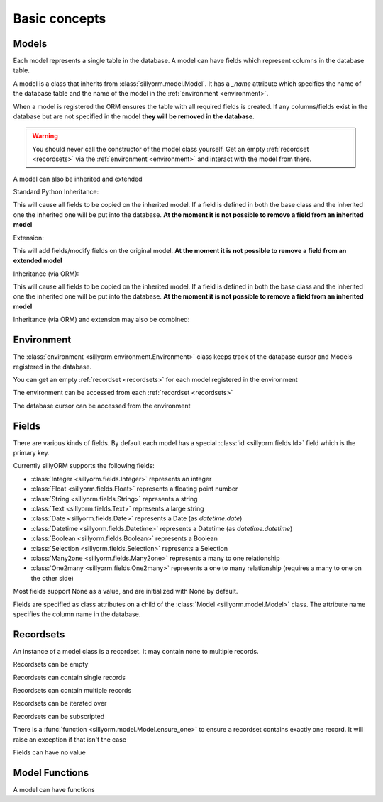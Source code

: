 .. _basic_concepts:

Basic concepts
==============

.. testsetup:: models_concept

   import tempfile
   import sillyorm
   from sillyorm.dbms import sqlite

   tmpfile = tempfile.NamedTemporaryFile()
   env = sillyorm.Environment(sqlite.SQLiteConnection(tmpfile.name).cursor())

------
Models
------

Each model represents a single table in the database. A model can have fields which represent columns in the database table.

A model is a class that inherits from :class:`sillyorm.model.Model`.
It has a `_name` attribute which specifies the name of the database table
and the name of the model in the :ref:`environment <environment>`.

.. testcode:: models_concept

   class ExampleModel(sillyorm.model.Model):
       _name = "example0"

   env.register_model(ExampleModel)
   env.init_tables()

When a model is registered the ORM ensures the table with all required fields is created.
If any columns/fields exist in the database but are not specified in the model **they will be removed in the database**.

.. warning::
   You should never call the constructor of the model class yourself.
   Get an empty :ref:`recordset <recordsets>` via the :ref:`environment <environment>` and interact with the model from there.

A model can also be inherited and extended

Standard Python Inheritance:

.. testcode:: models_concept

   class ExampleModel(sillyorm.model.Model):
       _name = "example_inheritance"
       field1 = sillyorm.fields.Integer()

   class ExampleModelCopy(ExampleModel):
       _name = "example_inheritance_copy"
       field2 = sillyorm.fields.String()

   env.register_model(ExampleModel)
   env.register_model(ExampleModelCopy)
   env.init_tables()
   env["example_inheritance"].create({}).field1
   env["example_inheritance_copy"].create({}).field1
   env["example_inheritance_copy"].create({}).field2

This will cause all fields to be copied on the inherited model.
If a field is defined in both the base class and the inherited one the inherited one will be put into the database.
**At the moment it is not possible to remove a field from an inherited model**

Extension:

.. testcode:: models_concept

   class ExampleModel(sillyorm.model.Model):
       _name = "example_extension"
       field1 = sillyorm.fields.Integer()
       field2 = sillyorm.fields.Integer()

   class ExampleModelExtension(sillyorm.model.Model):
       _name = "example_extension"
       _extends = "example_extension"
       # overrides field2 on original model, now field2 is a String
       field2 = sillyorm.fields.String()
       # adds a new field to the original model
       field3 = sillyorm.fields.String()

   env.register_model(ExampleModel)
   env.register_model(ExampleModelExtension)
   env.init_tables()
   env["example_extension"].create({}).field1
   env["example_extension"].create({}).field2
   env["example_extension"].create({}).field3

This will add fields/modify fields on the original model.
**At the moment it is not possible to remove a field from an extended model**

Inheritance (via ORM):

.. testcode:: models_concept

   class ExampleModel(sillyorm.model.Model):
       _name = "example_orm_inheritance"
       field1 = sillyorm.fields.Integer()

   class ExampleModelCopy(sillyorm.model.Model):
       _name = "example_orm_inheritance_copy"
       _inherits = ["example_orm_inheritance"] # order matters here (later in array has higher priority)
       field2 = sillyorm.fields.String()

   env.register_model(ExampleModel)
   env.register_model(ExampleModelCopy)
   env.init_tables()
   env["example_orm_inheritance"].create({}).field1
   env["example_orm_inheritance_copy"].create({}).field1
   env["example_orm_inheritance_copy"].create({}).field2

This will cause all fields to be copied on the inherited model.
If a field is defined in both the base class and the inherited one the inherited one will be put into the database.
**At the moment it is not possible to remove a field from an inherited model**

Inheritance (via ORM) and extension may also be combined:

.. testcode:: models_concept

   class ExampleModelSomefield(sillyorm.model.Model):
       _name = "example_orm_ext_inheritance_somefield"
       somefield = sillyorm.fields.Integer()

   class ExampleModel(sillyorm.model.Model):
       _name = "example_orm_ext_inheritance"
       field1 = sillyorm.fields.Integer()

   class ExampleModelCopy(sillyorm.model.Model):
       _name = "example_orm_ext_inheritance"
       _extends = "example_orm_ext_inheritance"
       _inherits = ["example_orm_ext_inheritance_somefield"] # order matters here (later in array has higher priority)
       field2 = sillyorm.fields.String()

   env.register_model(ExampleModelSomefield)
   env.register_model(ExampleModel)
   env.register_model(ExampleModelCopy)
   env.init_tables()
   env["example_orm_ext_inheritance"].create({}).somefield
   env["example_orm_ext_inheritance"].create({}).field1
   env["example_orm_ext_inheritance"].create({}).field2


.. _environment:

-----------
Environment
-----------

The :class:`environment <sillyorm.environment.Environment>` class keeps track of the database cursor and Models registered in the database.

You can get an empty :ref:`recordset <recordsets>` for each model registered in the environment

.. doctest:: models_concept

   >>> env["example0"]
   example0[]

The environment can be accessed from each :ref:`recordset <recordsets>`

.. doctest:: models_concept

   # the environment can be accessed from each recordset
   >>> type(env["example0"].env)
   <class 'sillyorm.environment.Environment'>

The database cursor can be accessed from the environment

.. doctest:: models_concept

   # the database cursor can be accessed from the environment
   >>> type(env.cr)
   <class 'sillyorm.dbms.sqlite.SQLiteCursor'>


------
Fields
------

There are various kinds of fields. By default each model has a special :class:`id <sillyorm.fields.Id>` field which is the primary key.

Currently sillyORM supports the following fields:

* :class:`Integer <sillyorm.fields.Integer>` represents an integer
* :class:`Float <sillyorm.fields.Float>` represents a floating point number
* :class:`String <sillyorm.fields.String>` represents a string
* :class:`Text <sillyorm.fields.Text>` represents a large string
* :class:`Date <sillyorm.fields.Date>` represents a Date (as `datetime.date`)
* :class:`Datetime <sillyorm.fields.Datetime>` represents a Datetime (as `datetime.datetime`)
* :class:`Boolean <sillyorm.fields.Boolean>` represents a Boolean
* :class:`Selection <sillyorm.fields.Selection>` represents a Selection
* :class:`Many2one <sillyorm.fields.Many2one>` represents a many to one relationship
* :class:`One2many <sillyorm.fields.One2many>` represents a one to many relationship (requires a many to one on the other side)

Most fields support None as a value, and are initialized with None by default.

Fields are specified as class attributes on a child of the :class:`Model <sillyorm.model.Model>` class.
The attribute name specifies the column name in the database.

.. testcode:: models_concept

   class ExampleModel(sillyorm.model.Model):
       _name = "example1"

       name = sillyorm.fields.String()
       test = sillyorm.fields.String()

   env.register_model(ExampleModel)
   env.init_tables()


.. _recordsets:

----------
Recordsets
----------

An instance of a model class is a recordset. It may contain none to multiple records.


Recordsets can be empty

.. doctest:: models_concept

   # empty recordset
   >>> env["example1"]
   example1[]


Recordsets can contain single records

.. doctest:: models_concept

   # recordset with one record
   >>> rec_1 = env["example1"].create({"name": "this is record 1"})
   >>> rec_1
   example1[1]
   >>> rec_1.name
   'this is record 1'
   >>> rec_1.id
   1

   # another recordset with one record
   >>> env["example1"].create({"name": "this is record 2"})
   example1[2]

Recordsets can contain multiple records

.. doctest:: models_concept

   # recordset with two records
   >>> rec_12 = env["example1"].browse([1, 2])
   >>> rec_12
   example1[1, 2]
   >>> rec_12.name  # reading of a field is only possible if the recordset contains exactly one record
   Traceback (most recent call last):
   ...
   sillyorm.exceptions.SillyORMException: ensure_one found 2 id's
   >>> rec_12.read(["name"])  # if a recordset with multiple records has to be read use the `read` method
   [{'name': 'this is record 1'}, {'name': 'this is record 2'}]


Recordsets can be iterated over

.. doctest:: models_concept

   >>> rec_12 = env["example1"].browse([1, 2])
   >>> for record in rec_12: record
   example1[1]
   example1[2]

Recordsets can be subscripted

.. doctest:: models_concept

   >>> rec_12 = env["example1"].browse([1, 2])
   >>> rec_12[0]
   example1[1]
   >>> rec_12[1]
   example1[2]

There is a :func:`function <sillyorm.model.Model.ensure_one>` to ensure a recordset contains exactly one record. It will raise an exception if that isn't the case

.. doctest:: models_concept

   >>> rec_1 = env["example1"].browse(1)
   >>> rec_1.ensure_one()
   example1[1]


Fields can have no value

.. doctest:: models_concept

   # recordset with one record
   >>> rec_3 = env["example1"].create({"name": "this is record 3"})
   >>> rec_3
   example1[3]
   >>> repr(rec_3.test)
   'None'
   >>> rec_3.test = "test"
   >>> rec_3.test
   'test'
   >>> rec_3.test = None  # setting a field to None is also possible
   >>> repr(rec_3.test)
   'None'


---------------
Model Functions
---------------

A model can have functions

.. testcode:: models_concept

   class ExampleModel(sillyorm.model.Model):
       _name = "example2"

       name = sillyorm.fields.String()

       def somefunc(self):
           print(self)
           for record in self:
               print(f"it: {self}") 

   env.register_model(ExampleModel)
   env.init_tables()
   record = env["example2"].create({"name": "test"})
   record.somefunc()


.. testoutput:: models_concept

   example2[1]
   it: example2[1]
